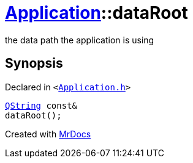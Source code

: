 [#Application-dataRoot]
= xref:Application.adoc[Application]::dataRoot
:relfileprefix: ../
:mrdocs:


the data path the application is using



== Synopsis

Declared in `&lt;https://github.com/PrismLauncher/PrismLauncher/blob/develop/launcher/Application.h#L169[Application&period;h]&gt;`

[source,cpp,subs="verbatim,replacements,macros,-callouts"]
----
xref:QString.adoc[QString] const&
dataRoot();
----



[.small]#Created with https://www.mrdocs.com[MrDocs]#
